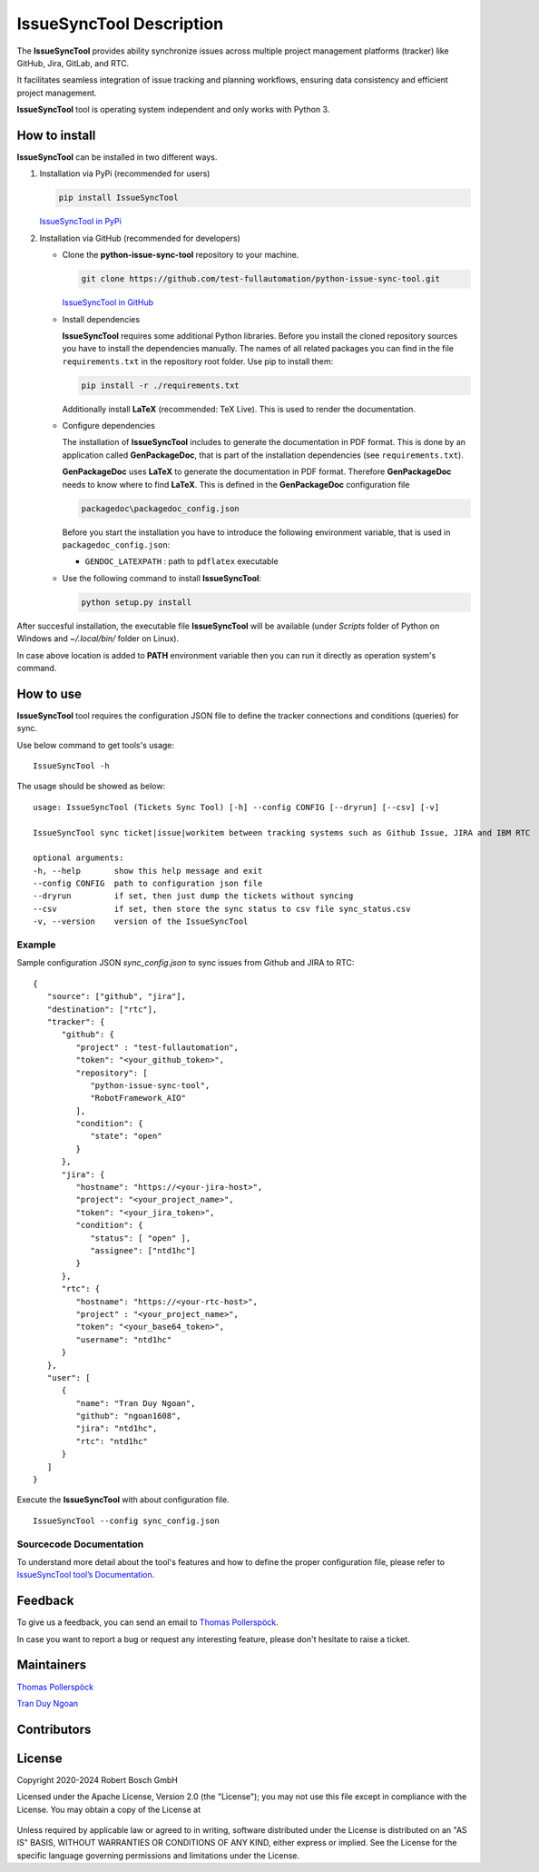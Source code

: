 .. Copyright 2020-2024 Robert Bosch GmbH

.. Licensed under the Apache License, Version 2.0 (the "License");
   you may not use this file except in compliance with the License.
   You may obtain a copy of the License at

.. http://www.apache.org/licenses/LICENSE-2.0

.. Unless required by applicable law or agreed to in writing, software
   distributed under the License is distributed on an "AS IS" BASIS,
   WITHOUT WARRANTIES OR CONDITIONS OF ANY KIND, either express or implied.
   See the License for the specific language governing permissions and
   limitations under the License.

IssueSyncTool Description
=========================

The **IssueSyncTool** provides ability synchronize issues across multiple project management 
platforms (tracker) like GitHub, Jira, GitLab, and RTC. 

It facilitates seamless integration of issue tracking and planning workflows, 
ensuring data consistency and efficient project management.

**IssueSyncTool** tool is operating system independent and only works with
Python 3.

How to install
--------------

**IssueSyncTool** can be installed in two different ways.

1. Installation via PyPi (recommended for users)

   .. code::

      pip install IssueSyncTool

   `IssueSyncTool in PyPi <https://pypi.org/project/python-issue-sync-tool/>`_

2. Installation via GitHub (recommended for developers)

   * Clone the **python-issue-sync-tool** repository to your machine.

     .. code::

        git clone https://github.com/test-fullautomation/python-issue-sync-tool.git

     `IssueSyncTool in GitHub <https://github.com/test-fullautomation/python-issue-sync-tool>`_

   * Install dependencies

     **IssueSyncTool** requires some additional Python libraries. Before you install the cloned repository sources
     you have to install the dependencies manually. The names of all related packages you can find in the file ``requirements.txt``
     in the repository root folder. Use pip to install them:

     .. code::

        pip install -r ./requirements.txt

     Additionally install **LaTeX** (recommended: TeX Live). This is used to render the documentation.

   * Configure dependencies

     The installation of **IssueSyncTool** includes to generate the documentation in PDF format. This is done by
     an application called **GenPackageDoc**, that is part of the installation dependencies (see ``requirements.txt``).

     **GenPackageDoc** uses **LaTeX** to generate the documentation in PDF format. Therefore **GenPackageDoc** needs to know where to find
     **LaTeX**. This is defined in the **GenPackageDoc** configuration file

     .. code::

        packagedoc\packagedoc_config.json

     Before you start the installation you have to introduce the following environment variable, that is used in ``packagedoc_config.json``:

     - ``GENDOC_LATEXPATH`` : path to ``pdflatex`` executable

   * Use the following command to install **IssueSyncTool**:

     .. code::

        python setup.py install

After succesful installation, the executable file **IssueSyncTool**
will be available (under *Scripts* folder of Python on Windows
and *~/.local/bin/* folder on Linux).

In case above location is added to **PATH** environment variable
then you can run it directly as operation system's command.

How to use
----------

**IssueSyncTool** tool requires the configuration JSON file to define the tracker connections
and conditions (queries) for sync.

Use below command to get tools's usage:

::

   IssueSyncTool -h

The usage should be showed as below:

::

   usage: IssueSyncTool (Tickets Sync Tool) [-h] --config CONFIG [--dryrun] [--csv] [-v]

   IssueSyncTool sync ticket|issue|workitem between tracking systems such as Github Issue, JIRA and IBM RTC

   optional arguments:
   -h, --help       show this help message and exit
   --config CONFIG  path to configuration json file
   --dryrun         if set, then just dump the tickets without syncing
   --csv            if set, then store the sync status to csv file sync_status.csv
   -v, --version    version of the IssueSyncTool

Example
~~~~~~~

Sample configuration JSON `sync_config.json` to sync issues from Github and JIRA to RTC:

::

   {
      "source": ["github", "jira"],
      "destination": ["rtc"],
      "tracker": {
         "github": {
            "project" : "test-fullautomation",
            "token": "<your_github_token>",
            "repository": [
               "python-issue-sync-tool",
               "RobotFramework_AIO"
            ],
            "condition": {
               "state": "open"
            }
         },
         "jira": {
            "hostname": "https://<your-jira-host>",
            "project": "<your_project_name>",
            "token": "<your_jira_token>",
            "condition": {
               "status": [ "open" ],
               "assignee": ["ntd1hc"]
            }
         },
         "rtc": {
            "hostname": "https://<your-rtc-host>",
            "project" : "<your_project_name>",
            "token": "<your_base64_token>",
            "username": "ntd1hc"
         }
      },
      "user": [
         {
            "name": "Tran Duy Ngoan",
            "github": "ngoan1608",
            "jira": "ntd1hc",
            "rtc": "ntd1hc"
         }
      ]
   }

Execute the **IssueSyncTool** with about configuration file.
::

   IssueSyncTool --config sync_config.json

Sourcecode Documentation
~~~~~~~~~~~~~~~~~~~~~~~~

To understand more detail about the tool's features and how to define the proper configuration file, 
please refer to `IssueSyncTool tool’s Documentation`_.

Feedback
--------

To give us a feedback, you can send an email to `Thomas Pollerspöck`_.

In case you want to report a bug or request any interesting feature,
please don't hesitate to raise a ticket.

Maintainers
-----------

`Thomas Pollerspöck`_

`Tran Duy Ngoan`_

Contributors
------------



License
-------

Copyright 2020-2024 Robert Bosch GmbH

Licensed under the Apache License, Version 2.0 (the "License");
you may not use this file except in compliance with the License.
You may obtain a copy of the License at

    |License: Apache v2|

Unless required by applicable law or agreed to in writing, software
distributed under the License is distributed on an "AS IS" BASIS,
WITHOUT WARRANTIES OR CONDITIONS OF ANY KIND, either express or implied.
See the License for the specific language governing permissions and
limitations under the License.


.. |License: Apache v2| image:: https://img.shields.io/pypi/l/robotframework.svg
   :target: http://www.apache.org/licenses/LICENSE-2.0.html
.. _IssueSyncTool tool’s Documentation: https://github.com/test-fullautomation/python-issue-sync-tool/blob/develop/IssueSyncTool/IssueSyncTool.pdf
.. _Thomas Pollerspöck: mailto:Thomas.Pollerspoeck@de.bosch.com
.. _Tran Duy Ngoan: mailto:Ngoan.TranDuy@vn.bosch.com
